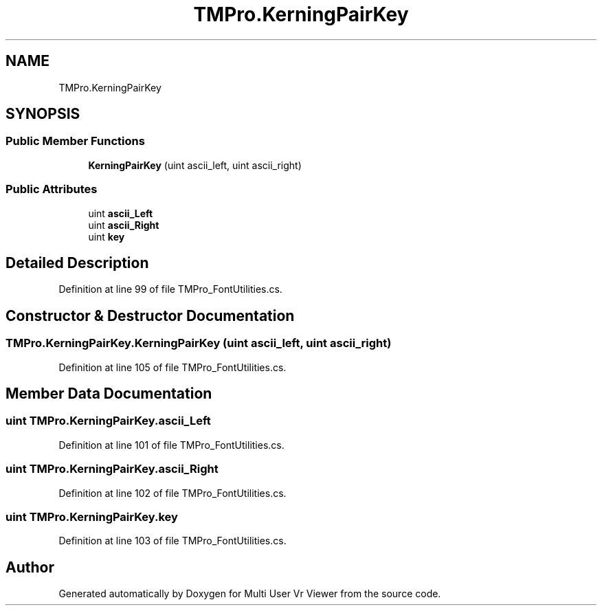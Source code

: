 .TH "TMPro.KerningPairKey" 3 "Sat Jul 20 2019" "Version https://github.com/Saurabhbagh/Multi-User-VR-Viewer--10th-July/" "Multi User Vr Viewer" \" -*- nroff -*-
.ad l
.nh
.SH NAME
TMPro.KerningPairKey
.SH SYNOPSIS
.br
.PP
.SS "Public Member Functions"

.in +1c
.ti -1c
.RI "\fBKerningPairKey\fP (uint ascii_left, uint ascii_right)"
.br
.in -1c
.SS "Public Attributes"

.in +1c
.ti -1c
.RI "uint \fBascii_Left\fP"
.br
.ti -1c
.RI "uint \fBascii_Right\fP"
.br
.ti -1c
.RI "uint \fBkey\fP"
.br
.in -1c
.SH "Detailed Description"
.PP 
Definition at line 99 of file TMPro_FontUtilities\&.cs\&.
.SH "Constructor & Destructor Documentation"
.PP 
.SS "TMPro\&.KerningPairKey\&.KerningPairKey (uint ascii_left, uint ascii_right)"

.PP
Definition at line 105 of file TMPro_FontUtilities\&.cs\&.
.SH "Member Data Documentation"
.PP 
.SS "uint TMPro\&.KerningPairKey\&.ascii_Left"

.PP
Definition at line 101 of file TMPro_FontUtilities\&.cs\&.
.SS "uint TMPro\&.KerningPairKey\&.ascii_Right"

.PP
Definition at line 102 of file TMPro_FontUtilities\&.cs\&.
.SS "uint TMPro\&.KerningPairKey\&.key"

.PP
Definition at line 103 of file TMPro_FontUtilities\&.cs\&.

.SH "Author"
.PP 
Generated automatically by Doxygen for Multi User Vr Viewer from the source code\&.
